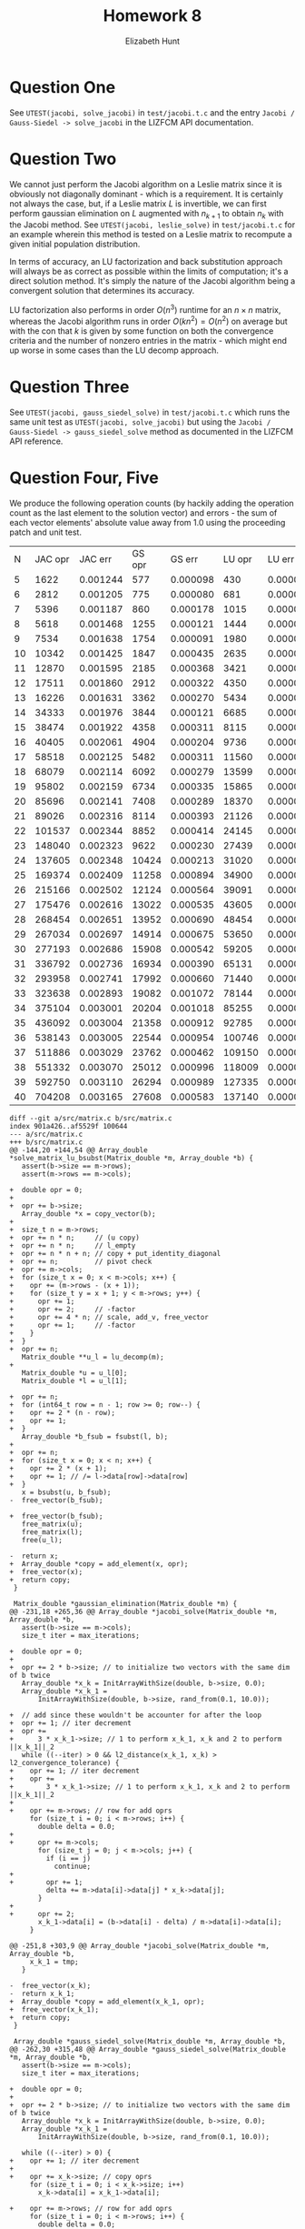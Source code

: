 #+TITLE: Homework 8
#+AUTHOR: Elizabeth Hunt
#+LATEX_HEADER: \notindent \notag  \usepackage{amsmath} \usepackage[a4paper,margin=1in,portrait]{geometry}
#+LATEX: \setlength\parindent{0pt}
#+OPTIONS: toc:nil

* Question One
See ~UTEST(jacobi, solve_jacobi)~ in ~test/jacobi.t.c~ and the entry
~Jacobi / Gauss-Siedel -> solve_jacobi~ in the LIZFCM API documentation.
* Question Two
We cannot just perform the Jacobi algorithm on a Leslie matrix since
it is obviously not diagonally dominant - which is a requirement. It is
certainly not always the case, but, if a Leslie matrix $L$ is invertible, we can
first perform gaussian elimination on $L$ augmented with $n_{k+1}$
to obtain $n_k$ with the Jacobi method. See ~UTEST(jacobi, leslie_solve)~
in ~test/jacobi.t.c~ for an example wherein this method is tested on a Leslie
matrix to recompute a given initial population distribution.

In terms of accuracy, an LU factorization and back substitution approach will
always be as correct as possible within the limits of computation; it's a
direct solution method. It's simply the nature of the Jacobi algorithm being
a convergent solution that determines its accuracy.

LU factorization also performs in order $O(n^3)$ runtime for an $n \times n$
matrix, whereas the Jacobi algorithm runs in order $O(k n^2) = O(n^2)$ on average
but with the con that $k$ is given by some function on both the convergence criteria and the number of
nonzero entries in the matrix - which might end up worse in some cases than the LU decomp approach.

* Question Three
See ~UTEST(jacobi, gauss_siedel_solve)~ in ~test/jacobi.t.c~ which runs the same
unit test as ~UTEST(jacobi, solve_jacobi)~ but using the
~Jacobi / Gauss-Siedel -> gauss_siedel_solve~ method as documented in the LIZFCM API reference.

* Question Four, Five
We produce the following operation counts (by hackily adding the operation count as the last element
to the solution vector) and errors - the sum of each vector elements' absolute value away from 1.0
using the proceeding patch and unit test.

|  N | JAC opr |  JAC err | GS opr |   GS err | LU opr |   LU err |
|  5 |    1622 | 0.001244 |    577 | 0.000098 |    430 | 0.000000 |
|  6 |    2812 | 0.001205 |    775 | 0.000080 |    681 | 0.000000 |
|  7 |    5396 | 0.001187 |    860 | 0.000178 |   1015 | 0.000000 |
|  8 |    5618 | 0.001468 |   1255 | 0.000121 |   1444 | 0.000000 |
|  9 |    7534 | 0.001638 |   1754 | 0.000091 |   1980 | 0.000000 |
| 10 |   10342 | 0.001425 |   1847 | 0.000435 |   2635 | 0.000000 |
| 11 |   12870 | 0.001595 |   2185 | 0.000368 |   3421 | 0.000000 |
| 12 |   17511 | 0.001860 |   2912 | 0.000322 |   4350 | 0.000000 |
| 13 |   16226 | 0.001631 |   3362 | 0.000270 |   5434 | 0.000000 |
| 14 |   34333 | 0.001976 |   3844 | 0.000121 |   6685 | 0.000000 |
| 15 |   38474 | 0.001922 |   4358 | 0.000311 |   8115 | 0.000000 |
| 16 |   40405 | 0.002061 |   4904 | 0.000204 |   9736 | 0.000000 |
| 17 |   58518 | 0.002125 |   5482 | 0.000311 |  11560 | 0.000000 |
| 18 |   68079 | 0.002114 |   6092 | 0.000279 |  13599 | 0.000000 |
| 19 |   95802 | 0.002159 |   6734 | 0.000335 |  15865 | 0.000000 |
| 20 |   85696 | 0.002141 |   7408 | 0.000289 |  18370 | 0.000000 |
| 21 |   89026 | 0.002316 |   8114 | 0.000393 |  21126 | 0.000000 |
| 22 |  101537 | 0.002344 |   8852 | 0.000414 |  24145 | 0.000000 |
| 23 |  148040 | 0.002323 |   9622 | 0.000230 |  27439 | 0.000000 |
| 24 |  137605 | 0.002348 |  10424 | 0.000213 |  31020 | 0.000000 |
| 25 |  169374 | 0.002409 |  11258 | 0.000894 |  34900 | 0.000000 |
| 26 |  215166 | 0.002502 |  12124 | 0.000564 |  39091 | 0.000000 |
| 27 |  175476 | 0.002616 |  13022 | 0.000535 |  43605 | 0.000000 |
| 28 |  268454 | 0.002651 |  13952 | 0.000690 |  48454 | 0.000000 |
| 29 |  267034 | 0.002697 |  14914 | 0.000675 |  53650 | 0.000000 |
| 30 |  277193 | 0.002686 |  15908 | 0.000542 |  59205 | 0.000000 |
| 31 |  336792 | 0.002736 |  16934 | 0.000390 |  65131 | 0.000000 |
| 32 |  293958 | 0.002741 |  17992 | 0.000660 |  71440 | 0.000000 |
| 33 |  323638 | 0.002893 |  19082 | 0.001072 |  78144 | 0.000000 |
| 34 |  375104 | 0.003001 |  20204 | 0.001018 |  85255 | 0.000000 |
| 35 |  436092 | 0.003004 |  21358 | 0.000912 |  92785 | 0.000000 |
| 36 |  538143 | 0.003005 |  22544 | 0.000954 | 100746 | 0.000000 |
| 37 |  511886 | 0.003029 |  23762 | 0.000462 | 109150 | 0.000000 |
| 38 |  551332 | 0.003070 |  25012 | 0.000996 | 118009 | 0.000000 |
| 39 |  592750 | 0.003110 |  26294 | 0.000989 | 127335 | 0.000000 |
| 40 |  704208 | 0.003165 |  27608 | 0.000583 | 137140 | 0.000000 |

#+BEGIN_SRC
diff --git a/src/matrix.c b/src/matrix.c
index 901a426..af5529f 100644
--- a/src/matrix.c
+++ b/src/matrix.c
@@ -144,20 +144,54 @@ Array_double *solve_matrix_lu_bsubst(Matrix_double *m, Array_double *b) {
   assert(b->size == m->rows);
   assert(m->rows == m->cols);

+  double opr = 0;
+
+  opr += b->size;
   Array_double *x = copy_vector(b);
+
+  size_t n = m->rows;
+  opr += n * n;     // (u copy)
+  opr += n * n;     // l_empty
+  opr += n * n + n; // copy + put_identity_diagonal
+  opr += n;         // pivot check
+  opr += m->cols;
+  for (size_t x = 0; x < m->cols; x++) {
+    opr += (m->rows - (x + 1));
+    for (size_t y = x + 1; y < m->rows; y++) {
+      opr += 1;
+      opr += 2;     // -factor
+      opr += 4 * n; // scale, add_v, free_vector
+      opr += 1;     // -factor
+    }
+  }
+  opr += n;
   Matrix_double **u_l = lu_decomp(m);
+
   Matrix_double *u = u_l[0];
   Matrix_double *l = u_l[1];

+  opr += n;
+  for (int64_t row = n - 1; row >= 0; row--) {
+    opr += 2 * (n - row);
+    opr += 1;
+  }
   Array_double *b_fsub = fsubst(l, b);
+
+  opr += n;
+  for (size_t x = 0; x < n; x++) {
+    opr += 2 * (x + 1);
+    opr += 1; // /= l->data[row]->data[row]
+  }
   x = bsubst(u, b_fsub);
-  free_vector(b_fsub);

+  free_vector(b_fsub);
   free_matrix(u);
   free_matrix(l);
   free(u_l);

-  return x;
+  Array_double *copy = add_element(x, opr);
+  free_vector(x);
+  return copy;
 }

 Matrix_double *gaussian_elimination(Matrix_double *m) {
@@ -231,18 +265,36 @@ Array_double *jacobi_solve(Matrix_double *m, Array_double *b,
   assert(b->size == m->cols);
   size_t iter = max_iterations;

+  double opr = 0;
+
+  opr += 2 * b->size; // to initialize two vectors with the same dim of b twice
   Array_double *x_k = InitArrayWithSize(double, b->size, 0.0);
   Array_double *x_k_1 =
       InitArrayWithSize(double, b->size, rand_from(0.1, 10.0));

+  // add since these wouldn't be accounter for after the loop
+  opr += 1; // iter decrement
+  opr +=
+      3 * x_k_1->size; // 1 to perform x_k_1, x_k and 2 to perform ||x_k_1||_2
   while ((--iter) > 0 && l2_distance(x_k_1, x_k) > l2_convergence_tolerance) {
+    opr += 1; // iter decrement
+    opr +=
+        3 * x_k_1->size; // 1 to perform x_k_1, x_k and 2 to perform ||x_k_1||_2
+
+    opr += m->rows; // row for add oprs
     for (size_t i = 0; i < m->rows; i++) {
       double delta = 0.0;
+
+      opr += m->cols;
       for (size_t j = 0; j < m->cols; j++) {
         if (i == j)
           continue;
+
+        opr += 1;
         delta += m->data[i]->data[j] * x_k->data[j];
       }
+
+      opr += 2;
       x_k_1->data[i] = (b->data[i] - delta) / m->data[i]->data[i];
     }

@@ -251,8 +303,9 @@ Array_double *jacobi_solve(Matrix_double *m, Array_double *b,
     x_k_1 = tmp;
   }

-  free_vector(x_k);
-  return x_k_1;
+  Array_double *copy = add_element(x_k_1, opr);
+  free_vector(x_k_1);
+  return copy;
 }

 Array_double *gauss_siedel_solve(Matrix_double *m, Array_double *b,
@@ -262,30 +315,48 @@ Array_double *gauss_siedel_solve(Matrix_double *m, Array_double *b,
   assert(b->size == m->cols);
   size_t iter = max_iterations;

+  double opr = 0;
+
+  opr += 2 * b->size; // to initialize two vectors with the same dim of b twice
   Array_double *x_k = InitArrayWithSize(double, b->size, 0.0);
   Array_double *x_k_1 =
       InitArrayWithSize(double, b->size, rand_from(0.1, 10.0));

   while ((--iter) > 0) {
+    opr += 1; // iter decrement
+
+    opr += x_k->size; // copy oprs
     for (size_t i = 0; i < x_k->size; i++)
       x_k->data[i] = x_k_1->data[i];

+    opr += m->rows; // row for add oprs
     for (size_t i = 0; i < m->rows; i++) {
       double delta = 0.0;
+
+      opr += m->cols;
       for (size_t j = 0; j < m->cols; j++) {
         if (i == j)
           continue;
+
+        opr += 1;
         delta += m->data[i]->data[j] * x_k_1->data[j];
       }
+
+      opr += 2;
       x_k_1->data[i] = (b->data[i] - delta) / m->data[i]->data[i];
     }

+    opr +=
+        3 * x_k_1->size; // 1 to perform x_k_1, x_k and 2 to perform ||x_k_1||_2
     if (l2_distance(x_k_1, x_k) <= l2_convergence_tolerance)
       break;
   }

   free_vector(x_k);
-  return x_k_1;
+
+  Array_double *copy = add_element(x_k_1, opr);
+  free_vector(x_k_1);
+  return copy;
 }
#+END_SRC


And this unit test:
#+BEGIN_SRC c
UTEST(hw_8, p4_5) {
  printf("| N | JAC opr | JAC err | GS opr | GS err | LU opr | LU err | \n");

  for (size_t i = 5; i < 100; i++) {
    Matrix_double *m = generate_ddm(i);
    double oprs[3] = {0.0, 0.0, 0.0};
    double errs[3] = {0.0, 0.0, 0.0};

    Array_double *b_1 = InitArrayWithSize(double, m->rows, 1.0);
    Array_double *b = m_dot_v(m, b_1);
    double tolerance = 0.001;
    size_t max_iter = 400;

    // JACOBI
    {
      Array_double *solution_with_opr_count =
          jacobi_solve(m, b, tolerance, max_iter);
      Array_double *solution = slice_element(solution_with_opr_count,
                                             solution_with_opr_count->size - 1);

      for (size_t i = 0; i < solution->size; i++)
        errs[0] += fabs(solution->data[i] - 1.0);

      oprs[0] =
          solution_with_opr_count->data[solution_with_opr_count->size - 1];

      free_vector(solution);
      free_vector(solution_with_opr_count);
    }

    // GAUSS-SIEDEL
    {
      Array_double *solution_with_opr_count =
          gauss_siedel_solve(m, b, tolerance, max_iter);
      Array_double *solution = slice_element(solution_with_opr_count,
                                             solution_with_opr_count->size - 1);

      for (size_t i = 0; i < solution->size; i++)
        errs[1] += fabs(solution->data[i] - 1.0);

      oprs[1] =
          solution_with_opr_count->data[solution_with_opr_count->size - 1];

      free_vector(solution);
      free_vector(solution_with_opr_count);
    }

    // LU-BSUBST
    {
      Array_double *solution_with_opr_count = solve_matrix_lu_bsubst(m, b);
      Array_double *solution = slice_element(solution_with_opr_count,
                                             solution_with_opr_count->size - 1);

      for (size_t i = 0; i < solution->size; i++)
        errs[2] += fabs(solution->data[i] - 1.0);

      oprs[2] =
          solution_with_opr_count->data[solution_with_opr_count->size - 1];

      free_vector(solution);
      free_vector(solution_with_opr_count);
    }
    free_matrix(m);
    free_vector(b_1);
    free_vector(b);

    printf("| %zu | %f | %f | %f | %f | %f | %f | \n", i, oprs[0], errs[0],
           oprs[1], errs[1], oprs[2], errs[2]);
  }
}
#+END_SRC
